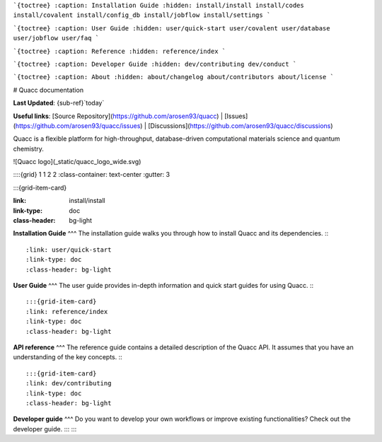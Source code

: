 ```{toctree}
:caption: Installation Guide
:hidden:
install/install
install/codes
install/covalent
install/config_db
install/jobflow
install/settings
```

```{toctree}
:caption: User Guide
:hidden:
user/quick-start
user/covalent
user/database
user/jobflow
user/faq
```

```{toctree}
:caption: Reference
:hidden:
reference/index
```

```{toctree}
:caption: Developer Guide
:hidden:
dev/contributing
dev/conduct
```

```{toctree}
:caption: About
:hidden:
about/changelog
about/contributors
about/license
```

# Quacc documentation

**Last Updated**: {sub-ref}`today`

**Useful links**:
[Source Repository](https://github.com/arosen93/quacc) |
[Issues](https://github.com/arosen93/quacc/issues) |
[Discussions](https://github.com/arosen93/quacc/discussions)

Quacc is a flexible platform for high-throughput, database-driven computational materials science and quantum chemistry.

![Quacc logo](_static/quacc_logo_wide.svg)

::::{grid} 1 1 2 2
:class-container: text-center
:gutter: 3

:::{grid-item-card}

:link: install/install
:link-type: doc
:class-header: bg-light
**Installation Guide**
^^^
The installation guide walks you through how to install Quacc and its dependencies.
:::

:link: user/quick-start
:link-type: doc
:class-header: bg-light
**User Guide**
^^^
The user guide provides in-depth information and quick start guides for using Quacc.
:::

:::{grid-item-card}
:link: reference/index
:link-type: doc
:class-header: bg-light
**API reference**
^^^
The reference guide contains a detailed description of the Quacc API. It
assumes that you have an understanding of the key concepts.
:::

:::{grid-item-card}
:link: dev/contributing
:link-type: doc
:class-header: bg-light
**Developer guide** 
^^^
Do you want to develop your own workflows or improve existing functionalities?
Check out the developer guide.
:::
::::